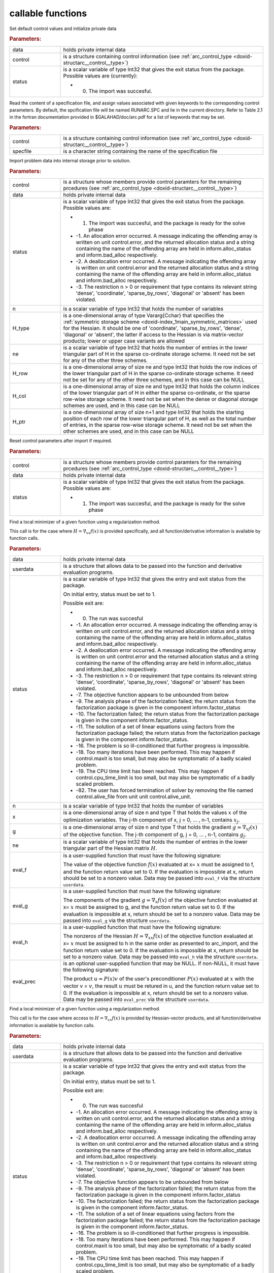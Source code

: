 .. _global:

callable functions
------------------

.. index:: pair: function; arc_initialize
.. _doxid-galahad__arc_8h_1a54564960edd1c926630be24245773633:

.. ref-code-block:: julia
	:class: doxyrest-title-code-block

        function arc_initialize(data, control, status)

Set default control values and initialize private data



.. rubric:: Parameters:

.. list-table::
	:widths: 20 80

	*
		- data

		- holds private internal data

	*
		- control

		- is a structure containing control information (see :ref:`arc_control_type <doxid-structarc__control__type>`)

	*
		- status

		-
		  is a scalar variable of type Int32 that gives the exit status from the package. Possible values are (currently):

		  * 0. The import was succesful.

.. index:: pair: function; arc_read_specfile
.. _doxid-galahad__arc_8h_1ad1eb586a01b707b822210edec1495481:

.. ref-code-block:: julia
	:class: doxyrest-title-code-block

        function arc_read_specfile(control, specfile)

Read the content of a specification file, and assign values associated with given keywords to the corresponding control parameters. By default, the spcification file will be named RUNARC.SPC and lie in the current directory. Refer to Table 2.1 in the fortran documentation provided in $GALAHAD/doc/arc.pdf for a list of keywords that may be set.



.. rubric:: Parameters:

.. list-table::
	:widths: 20 80

	*
		- control

		- is a structure containing control information (see :ref:`arc_control_type <doxid-structarc__control__type>`)

	*
		- specfile

		- is a character string containing the name of the specification file

.. index:: pair: function; arc_import
.. _doxid-galahad__arc_8h_1a4121482e6db477eee55cc2b50bc52835:

.. ref-code-block:: julia
	:class: doxyrest-title-code-block

        function arc_import(control, data, status, n, H_type, ne, H_row, H_col, H_ptr)

Import problem data into internal storage prior to solution.



.. rubric:: Parameters:

.. list-table::
	:widths: 20 80

	*
		- control

		- is a structure whose members provide control paramters for the remaining prcedures (see :ref:`arc_control_type <doxid-structarc__control__type>`)

	*
		- data

		- holds private internal data

	*
		- status

		-
		  is a scalar variable of type Int32 that gives the exit status from the package. Possible values are:

		  * 1. The import was succesful, and the package is ready for the solve phase

		  * -1. An allocation error occurred. A message indicating the offending array is written on unit control.error, and the returned allocation status and a string containing the name of the offending array are held in inform.alloc_status and inform.bad_alloc respectively.

		  * -2. A deallocation error occurred. A message indicating the offending array is written on unit control.error and the returned allocation status and a string containing the name of the offending array are held in inform.alloc_status and inform.bad_alloc respectively.

		  * -3. The restriction n > 0 or requirement that type contains its relevant string 'dense', 'coordinate', 'sparse_by_rows', 'diagonal' or 'absent' has been violated.

	*
		- n

		- is a scalar variable of type Int32 that holds the number of variables

	*
		- H_type

		- is a one-dimensional array of type Vararg{Cchar} that specifies the :ref:`symmetric storage scheme <doxid-index_1main_symmetric_matrices>` used for the Hessian. It should be one of 'coordinate', 'sparse_by_rows', 'dense', 'diagonal' or 'absent', the latter if access to the Hessian is via matrix-vector products; lower or upper case variants are allowed

	*
		- ne

		- is a scalar variable of type Int32 that holds the number of entries in the lower triangular part of H in the sparse co-ordinate storage scheme. It need not be set for any of the other three schemes.

	*
		- H_row

		- is a one-dimensional array of size ne and type Int32 that holds the row indices of the lower triangular part of H in the sparse co-ordinate storage scheme. It need not be set for any of the other three schemes, and in this case can be NULL

	*
		- H_col

		- is a one-dimensional array of size ne and type Int32 that holds the column indices of the lower triangular part of H in either the sparse co-ordinate, or the sparse row-wise storage scheme. It need not be set when the dense or diagonal storage schemes are used, and in this case can be NULL

	*
		- H_ptr

		- is a one-dimensional array of size n+1 and type Int32 that holds the starting position of each row of the lower triangular part of H, as well as the total number of entries, in the sparse row-wise storage scheme. It need not be set when the other schemes are used, and in this case can be NULL

.. index:: pair: function; arc_reset_control
.. _doxid-galahad__arc_8h_1aee92716b81a84655569637e028bc53c8:

.. ref-code-block:: julia
	:class: doxyrest-title-code-block

        function arc_reset_control(control, data, status)

Reset control parameters after import if required.



.. rubric:: Parameters:

.. list-table::
	:widths: 20 80

	*
		- control

		- is a structure whose members provide control paramters for the remaining prcedures (see :ref:`arc_control_type <doxid-structarc__control__type>`)

	*
		- data

		- holds private internal data

	*
		- status

		-
		  is a scalar variable of type Int32 that gives the exit status from the package. Possible values are:

		  * 1. The import was succesful, and the package is ready for the solve phase

.. index:: pair: function; arc_solve_with_mat
.. _doxid-galahad__arc_8h_1aa952762f20eddedff0728c99ef8795b9:

.. ref-code-block:: julia
	:class: doxyrest-title-code-block

        function arc_solve_with_mat(data, userdata, status, n, x, g, ne, 
                                    eval_f, eval_g, eval_h, eval_prec)

Find a local minimizer of a given function using a regularization method.

This call is for the case where :math:`H = \nabla_{xx}f(x)` is provided specifically, and all function/derivative information is available by function calls.



.. rubric:: Parameters:

.. list-table::
	:widths: 20 80

	*
		- data

		- holds private internal data

	*
		- userdata

		- is a structure that allows data to be passed into the function and derivative evaluation programs.

	*
		- status

		-
		  is a scalar variable of type Int32 that gives the entry and exit status from the package.

		  On initial entry, status must be set to 1.

		  Possible exit are:

		  * 0. The run was succesful



		  * -1. An allocation error occurred. A message indicating the offending array is written on unit control.error, and the returned allocation status and a string containing the name of the offending array are held in inform.alloc_status and inform.bad_alloc respectively.

		  * -2. A deallocation error occurred. A message indicating the offending array is written on unit control.error and the returned allocation status and a string containing the name of the offending array are held in inform.alloc_status and inform.bad_alloc respectively.

		  * -3. The restriction n > 0 or requirement that type contains its relevant string 'dense', 'coordinate', 'sparse_by_rows', 'diagonal' or 'absent' has been violated.

		  * -7. The objective function appears to be unbounded from below

		  * -9. The analysis phase of the factorization failed; the return status from the factorization package is given in the component inform.factor_status

		  * -10. The factorization failed; the return status from the factorization package is given in the component inform.factor_status.

		  * -11. The solution of a set of linear equations using factors from the factorization package failed; the return status from the factorization package is given in the component inform.factor_status.

		  * -16. The problem is so ill-conditioned that further progress is impossible.

		  * -18. Too many iterations have been performed. This may happen if control.maxit is too small, but may also be symptomatic of a badly scaled problem.

		  * -19. The CPU time limit has been reached. This may happen if control.cpu_time_limit is too small, but may also be symptomatic of a badly scaled problem.

		  * -82. The user has forced termination of solver by removing the file named control.alive_file from unit unit control.alive_unit.

	*
		- n

		- is a scalar variable of type Int32 that holds the number of variables

	*
		- x

		- is a one-dimensional array of size n and type T that holds the values :math:`x` of the optimization variables. The j-th component of x, j = 0, ... , n-1, contains :math:`x_j`.

	*
		- g

		- is a one-dimensional array of size n and type T that holds the gradient :math:`g = \nabla_xf(x)` of the objective function. The j-th component of g, j = 0, ... , n-1, contains :math:`g_j`.

	*
		- ne

		- is a scalar variable of type Int32 that holds the number of entries in the lower triangular part of the Hessian matrix :math:`H`.

	*
		- eval_f

		-
		  is a user-supplied function that must have the following signature:

		  .. ref-code-block:: julia

		  	Int32 eval_f( int n, const double x[], double *f, const void *userdata )

		  The value of the objective function :math:`f(x)` evaluated at x= :math:`x` must be assigned to f, and the function return value set to 0. If the evaluation is impossible at x, return should be set to a nonzero value. Data may be passed into ``eval_f`` via the structure ``userdata``.

	*
		- eval_g

		-
		  is a user-supplied function that must have the following signature:

		  .. ref-code-block:: julia

		  	Int32 eval_g( int n, const double x[], double g[], const void *userdata )

		  The components of the gradient :math:`g = \nabla_x f(x`) of the objective function evaluated at x= :math:`x` must be assigned to g, and the function return value set to 0. If the evaluation is impossible at x, return should be set to a nonzero value. Data may be passed into ``eval_g`` via the structure ``userdata``.

	*
		- eval_h

		-
		  is a user-supplied function that must have the following signature:

		  .. ref-code-block:: julia

		  	Int32 eval_h( int n, int ne, const double x[], double h[],
		  	            const void *userdata )

		  The nonzeros of the Hessian :math:`H = \nabla_{xx}f(x)` of the objective function evaluated at x= :math:`x` must be assigned to h in the same order as presented to arc_import, and the function return value set to 0. If the evaluation is impossible at x, return should be set to a nonzero value. Data may be passed into ``eval_h`` via the structure ``userdata``.

	*
		- eval_prec

		-
		  is an optional user-supplied function that may be NULL. If non-NULL, it must have the following signature:

		  .. ref-code-block:: julia

		  	Int32 eval_prec( int n, const double x[], double u[], const double v[],
		  	               const void *userdata )

		  The product :math:`u = P(x) v` of the user's preconditioner :math:`P(x)` evaluated at :math:`x` with the vector v = :math:`v`, the result :math:`u` must be retured in u, and the function return value set to 0. If the evaluation is impossible at x, return should be set to a nonzero value. Data may be passed into ``eval_prec`` via the structure ``userdata``.

.. index:: pair: function; arc_solve_without_mat
.. _doxid-galahad__arc_8h_1aea7f9bc40b893f4df507d807ea8cd670:

.. ref-code-block:: julia
	:class: doxyrest-title-code-block

        function arc_solve_without_mat(data, userdata, status, n, x, g, 
                                       eval_f, eval_g, eval_hprod, eval_prec)

Find a local minimizer of a given function using a regularization method.

This call is for the case where access to :math:`H = \nabla_{xx}f(x)` is provided by Hessian-vector products, and all function/derivative information is available by function calls.



.. rubric:: Parameters:

.. list-table::
	:widths: 20 80

	*
		- data

		- holds private internal data

	*
		- userdata

		- is a structure that allows data to be passed into the function and derivative evaluation programs.

	*
		- status

		-
		  is a scalar variable of type Int32 that gives the entry and exit status from the package.

		  On initial entry, status must be set to 1.

		  Possible exit are:

		  *  0. The run was succesful

		  * -1. An allocation error occurred. A message indicating the offending array is written on unit control.error, and the returned allocation status and a string containing the name of the offending array are held in inform.alloc_status and inform.bad_alloc respectively.

		  * -2. A deallocation error occurred. A message indicating the offending array is written on unit control.error and the returned allocation status and a string containing the name of the offending array are held in inform.alloc_status and inform.bad_alloc respectively.

		  * -3. The restriction n > 0 or requirement that type contains its relevant string 'dense', 'coordinate', 'sparse_by_rows', 'diagonal' or 'absent' has been violated.

		  * -7. The objective function appears to be unbounded from below

		  * -9. The analysis phase of the factorization failed; the return status from the factorization package is given in the component inform.factor_status

		  * -10. The factorization failed; the return status from the factorization package is given in the component inform.factor_status.

		  * -11. The solution of a set of linear equations using factors from the factorization package failed; the return status from the factorization package is given in the component inform.factor_status.

		  * -16. The problem is so ill-conditioned that further progress is impossible.

		  * -18. Too many iterations have been performed. This may happen if control.maxit is too small, but may also be symptomatic of a badly scaled problem.

		  * -19. The CPU time limit has been reached. This may happen if control.cpu_time_limit is too small, but may also be symptomatic of a badly scaled problem.

		  * -82. The user has forced termination of solver by removing the file named control.alive_file from unit unit control.alive_unit.

	*
		- n

		- is a scalar variable of type Int32 that holds the number of variables

	*
		- x

		- is a one-dimensional array of size n and type T that holds the values :math:`x` of the optimization variables. The j-th component of x, j = 0, ... , n-1, contains :math:`x_j`.

	*
		- g

		- is a one-dimensional array of size n and type T that holds the gradient :math:`g = \nabla_xf(x)` of the objective function. The j-th component of g, j = 0, ... , n-1, contains :math:`g_j`.

	*
		- eval_f

		-
		  is a user-supplied function that must have the following signature:

		  .. ref-code-block:: julia

		  	Int32 eval_f( int n, const double x[], double *f, const void *userdata )

		  The value of the objective function :math:`f(x)` evaluated at x= :math:`x` must be assigned to f, and the function return value set to 0. If the evaluation is impossible at x, return should be set to a nonzero value. Data may be passed into ``eval_f`` via the structure ``userdata``.

	*
		- eval_g

		-
		  is a user-supplied function that must have the following signature:

		  .. ref-code-block:: julia

		  	Int32 eval_g( int n, const double x[], double g[], const void *userdata )

		  The components of the gradient :math:`g = \nabla_x f(x`) of the objective function evaluated at x= :math:`x` must be assigned to g, and the function return value set to 0. If the evaluation is impossible at x, return should be set to a nonzero value. Data may be passed into ``eval_g`` via the structure ``userdata``.

	*
		- eval_hprod

		-
		  is a user-supplied function that must have the following signature:

		  .. ref-code-block:: julia

		  	Int32 eval_hprod( int n, const double x[], double u[], const double v[],
		  	                bool got_h, const void *userdata )

		  The sum :math:`u + \nabla_{xx}f(x) v` of the product of the Hessian :math:`\nabla_{xx}f(x)` of the objective function evaluated at x= :math:`x` with the vector v= :math:`v` and the vector $ :math:`u` must be returned in u, and the function return value set to 0. If the evaluation is impossible at x, return should be set to a nonzero value. The Hessian has already been evaluated or used at x if got_h is true. Data may be passed into ``eval_hprod`` via the structure ``userdata``.

	*
		- eval_prec

		-
		  is an optional user-supplied function that may be NULL. If non-NULL, it must have the following signature:

		  .. ref-code-block:: julia

		  	Int32 eval_prec( int n, const double x[], double u[], const double v[],
		  	               const void *userdata )

		  The product :math:`u = P(x) v` of the user's preconditioner :math:`P(x)` evaluated at :math:`x` with the vector v = :math:`v`, the result :math:`u` must be retured in u, and the function return value set to 0. If the evaluation is impossible at x, return should be set to a nonzero value. Data may be passed into ``eval_prec`` via the structure ``userdata``.

.. index:: pair: function; arc_solve_reverse_with_mat
.. _doxid-galahad__arc_8h_1ac47e436d7364399dd7a60efac61ef955:

.. ref-code-block:: julia
	:class: doxyrest-title-code-block

        function arc_solve_reverse_with_mat(data, status, eval_status, 
                                            n, x, f, g, ne, H_val, u, v)

Find a local minimizer of a given function using a regularization method.

This call is for the case where :math:`H = \nabla_{xx}f(x)` is provided specifically, but function/derivative information is only available by returning to the calling procedure



.. rubric:: Parameters:

.. list-table::
	:widths: 20 80

	*
		- data

		- holds private internal data

	*
		- status

		-
		  is a scalar variable of type Int32 that gives the entry and exit status from the package.

		  On initial entry, status must be set to 1.

		  Possible exit are:

		  * 0. The run was succesful.

		  * -1. An allocation error occurred. A message indicating the offending array is written on unit control.error, and the returned allocation status and a string containing the name of the offending array are held in inform.alloc_status and inform.bad_alloc respectively.

		  * -2. A deallocation error occurred. A message indicating the offending array is written on unit control.error and the returned allocation status and a string containing the name of the offending array are held in inform.alloc_status and inform.bad_alloc respectively.

		  * -3. The restriction n > 0 or requirement that type contains its relevant string 'dense', 'coordinate', 'sparse_by_rows', 'diagonal' or 'absent' has been violated.

		  * -7. The objective function appears to be unbounded from below.

		  * -9. The analysis phase of the factorization failed; the return status from the factorization package is given in the component inform.factor_status

		  * -10. The factorization failed; the return status from the factorization package is given in the component inform.factor_status.

		  * -11. The solution of a set of linear equations using factors from the factorization package failed; the return status from the factorization package is given in the component inform.factor_status.

		  * -16. The problem is so ill-conditioned that further progress is impossible.

		  * -18. Too many iterations have been performed. This may happen if control.maxit is too small, but may also be symptomatic of a badly scaled problem.

		  * -19. The CPU time limit has been reached. This may happen if control.cpu_time_limit is too small, but may also be symptomatic of a badly scaled problem.

		  * -82. The user has forced termination of solver by removing the file named control.alive_file from unit unit control.alive_unit.

		  * 2. The user should compute the objective function value :math:`f(x)` at the point :math:`x` indicated in x and then re-enter the function. The required value should be set in f, and eval_status should be set to 0. If the user is unable to evaluate :math:`f(x)` for instance, if the function is undefined at :math:`x` the user need not set f, but should then set eval_status to a non-zero value.

		  * 3. The user should compute the gradient of the objective function :math:`\nabla_x f(x)` at the point :math:`x` indicated in x and then re-enter the function. The value of the i-th component of the g radient should be set in g[i], for i = 0, ..., n-1 and eval_status should be set to 0. If the user is unable to evaluate a component of :math:`\nabla_x f(x)` for instance if a component of the gradient is undefined at :math:`x` -the user need not set g, but should then set eval_status to a non-zero value.

		  * 4. The user should compute the Hessian of the objective function :math:`\nabla_{xx} f(x)` at the point x indicated in :math:`x` and then re-enter the function. The value l-th component of the Hessian stored according to the scheme input in the remainder of :math:`H` should be set in H_val[l], for l = 0, ..., ne-1 and eval_status should be set to 0. If the user is unable to evaluate a component of :math:`\nabla_{xx}f(x)` for instance, if a component of the Hessian is undefined at :math:`x` the user need not set H_val, but should then set eval_status to a non-zero value.

		  * 6. The user should compute the product :math:`u = P(x)v` of their preconditioner :math:`P(x)` at the point x indicated in :math:`x` with the vector :math:`v` and then re-enter the function. The vector :math:`v` is given in v, the resulting vector :math:`u = P(x)v` should be set in u and eval_status should be set to 0. If the user is unable to evaluate the product for instance, if a component of the preconditioner is undefined at :math:`x` the user need not set u, but should then set eval_status to a non-zero value.

	*
		- eval_status

		- is a scalar variable of type Int32 that is used to indicate if objective function/gradient/Hessian values can be provided (see above)

	*
		- n

		- is a scalar variable of type Int32 that holds the number of variables

	*
		- x

		- is a one-dimensional array of size n and type T that holds the values :math:`x` of the optimization variables. The j-th component of x, j = 0, ... , n-1, contains :math:`x_j`.

	*
		- f

		- is a scalar variable pointer of type T that holds the value of the objective function.

	*
		- g

		- is a one-dimensional array of size n and type T that holds the gradient :math:`g = \nabla_xf(x)` of the objective function. The j-th component of g, j = 0, ... , n-1, contains :math:`g_j`.

	*
		- ne

		- is a scalar variable of type Int32 that holds the number of entries in the lower triangular part of the Hessian matrix :math:`H`.

	*
		- H_val

		- is a one-dimensional array of size ne and type T that holds the values of the entries of the lower triangular part of the Hessian matrix :math:`H` in any of the available storage schemes.

	*
		- u

		- is a one-dimensional array of size n and type T that is used for reverse communication (see above for details)

	*
		- v

		- is a one-dimensional array of size n and type T that is used for reverse communication (see above for details)

.. index:: pair: function; arc_solve_reverse_without_mat
.. _doxid-galahad__arc_8h_1a1f098df65cdabfcf80d8e6fb3b1035c5:

.. ref-code-block:: julia
	:class: doxyrest-title-code-block

        function arc_solve_reverse_without_mat(data, status, eval_status, 
                                               n, x, f, g, u, v)

Find a local minimizer of a given function using a regularization method.

This call is for the case where access to :math:`H = \nabla_{xx}f(x)` is provided by Hessian-vector products, but function/derivative information is only available by returning to the calling procedure.



.. rubric:: Parameters:

.. list-table::
	:widths: 20 80

	*
		- data

		- holds private internal data

	*
		- status

		-
		  is a scalar variable of type Int32 that gives the entry and exit status from the package.

		  On initial entry, status must be set to 1.

		  Possible exit are:

		  * 0.  The run was succesful

		  * -1. An allocation error occurred. A message indicating the offending array is written on unit control.error, and the returned allocation status and a string containing the name of the offending array are held in inform.alloc_status and inform.bad_alloc respectively.

		  * -2. A deallocation error occurred. A message indicating the offending array is written on unit control.error and the returned allocation status and a string containing the name of the offending array are held in inform.alloc_status and inform.bad_alloc respectively.

		  * -3. The restriction n > 0 or requirement that type contains its relevant string 'dense', 'coordinate', 'sparse_by_rows', 'diagonal' or 'absent' has been violated.

		  * -7. The objective function appears to be unbounded from below

		  * -9. The analysis phase of the factorization failed; the return status from the factorization package is given in the component inform.factor_status

		  * -10. The factorization failed; the return status from the factorization package is given in the component inform.factor_status.

		  * -11. The solution of a set of linear equations using factors from the factorization package failed; the return status from the factorization package is given in the component inform.factor_status.

		  * -16. The problem is so ill-conditioned that further progress is impossible.

		  * -18. Too many iterations have been performed. This may happen if control.maxit is too small, but may also be symptomatic of a badly scaled problem.

		  * -19. The CPU time limit has been reached. This may happen if control.cpu_time_limit is too small, but may also be symptomatic of a badly scaled problem.

		  * -82. The user has forced termination of solver by removing the file named control.alive_file from unit unit control.alive_unit.

		  * 2. The user should compute the objective function value :math:`f(x)` at the point :math:`x` indicated in x and then re-enter the function. The required value should be set in f, and eval_status should be set to 0. If the user is unable to evaluate :math:`f(x)` for instance, if the function is undefined at :math:`x` the user need not set f, but should then set eval_status to a non-zero value.

		  * 3. The user should compute the gradient of the objective function :math:`\nabla_x f(x)` at the point :math:`x` indicated in x and then re-enter the function. The value of the i-th component of the g radient should be set in g[i], for i = 0, ..., n-1 and eval_status should be set to 0. If the user is unable to evaluate a component of :math:`\nabla_x f(x)` for instance if a component of the gradient is undefined at :math:`x` -the user need not set g, but should then set eval_status to a non-zero value.

		  * 5. The user should compute the product :math:`\nabla_{xx} f(x)v` of the Hessian of the objective function :math:`\nabla_{xx} f(x)` at the point :math:`x` indicated in x with the vector :math:`v`, add the result to the vector :math:`u` and then re-enter the function. The vectors :math:`u` and :math:`v` are given in u and v respectively, the resulting vector :math:`u + \nabla_{xx} f(x)v` should be set in u and eval_status should be set to 0. If the user is unable to evaluate the product for instance, if a component of the Hessian is undefined at :math:`x` the user need not alter u, but should then set eval_status to a non-zero value.

		  * 6. The user should compute the product :math:`u = P(x)v` of their preconditioner :math:`P(x)` at the point x indicated in :math:`x` with the vector :math:`v` and then re-enter the function. The vector :math:`v` is given in v, the resulting vector :math:`u = P(x)v` should be set in u and eval_status should be set to 0. If the user is unable to evaluate the product for instance, if a component of the preconditioner is undefined at :math:`x` the user need not set u, but should then set eval_status to a non-zero value.

	*
		- eval_status

		- is a scalar variable of type Int32 that is used to indicate if objective function/gradient/Hessian values can be provided (see above)

	*
		- n

		- is a scalar variable of type Int32 that holds the number of variables

	*
		- x

		- is a one-dimensional array of size n and type T that holds the values :math:`x` of the optimization variables. The j-th component of x, j = 0, ... , n-1, contains :math:`x_j`.

	*
		- f

		- is a scalar variable pointer of type T that holds the value of the objective function.

	*
		- g

		- is a one-dimensional array of size n and type T that holds the gradient :math:`g = \nabla_xf(x)` of the objective function. The j-th component of g, j = 0, ... , n-1, contains :math:`g_j`.

	*
		- u

		- is a one-dimensional array of size n and type T that is used for reverse communication (see above for details)

	*
		- v

		- is a one-dimensional array of size n and type T that is used for reverse communication (see above for details)

.. index:: pair: function; arc_information
.. _doxid-galahad__arc_8h_1aec0ce871d494f995e8ad500011a10d56:

.. ref-code-block:: julia
	:class: doxyrest-title-code-block

        function arc_information(data, inform, status)

Provides output information



.. rubric:: Parameters:

.. list-table::
	:widths: 20 80

	*
		- data

		- holds private internal data

	*
		- inform

		- is a structure containing output information (see :ref:`arc_inform_type <doxid-structarc__inform__type>`)

	*
		- status

		-
		  is a scalar variable of type Int32 that gives the exit status from the package. Possible values are (currently):

		  * 0. The values were recorded succesfully

.. index:: pair: function; arc_terminate
.. _doxid-galahad__arc_8h_1a7aa74c74e7ca781532d38d337f0d05eb:

.. ref-code-block:: julia
	:class: doxyrest-title-code-block

        function arc_terminate(data, control, inform)

Deallocate all internal private storage



.. rubric:: Parameters:

.. list-table::
	:widths: 20 80

	*
		- data

		- holds private internal data

	*
		- control

		- is a structure containing control information (see :ref:`arc_control_type <doxid-structarc__control__type>`)

	*
		- inform

		- is a structure containing output information (see :ref:`arc_inform_type <doxid-structarc__inform__type>`)
